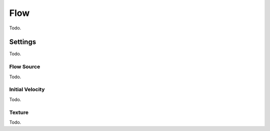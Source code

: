 
****
Flow
****

Todo.


Settings
========

Todo.


Flow Source
-----------

Todo.


Initial Velocity
----------------

Todo.


Texture
-------

Todo.
